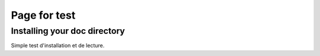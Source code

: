 .. _page_test:


***************
Page for test
***************

.. _test d'installation:

Installing your doc directory
=============================

Simple test d'installation et de lecture.
